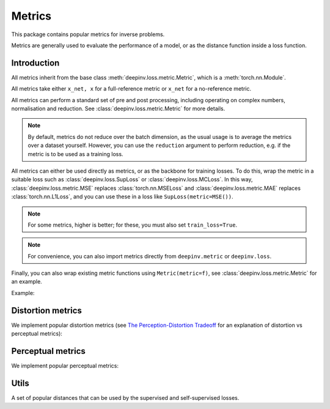 .. _metric:

Metrics
=======

This package contains popular metrics for inverse problems. 

Metrics are generally used to evaluate the performance of a model, or as the distance function inside a loss function.

Introduction
--------------------
All metrics inherit from the base class :meth:`deepinv.loss.metric.Metric`, which is a :meth:`torch.nn.Module`.

.. autosummary::
   :toctree: stubs
   :template: myclass_template.rst
   :nosignatures:

    deepinv.loss.metric.Metric


All metrics take either ``x_net, x``
for a full-reference metric or ``x_net`` for a no-reference metric.

All metrics can perform a standard set of pre and post processing, including
operating on complex numbers, normalisation and reduction. See :class:`deepinv.loss.metric.Metric` for more details.

.. note::

    By default, metrics do not reduce over the batch dimension, as the usual usage is to average the metrics over a dataset yourself.
    However, you can use the ``reduction`` argument to perform reduction, e.g. if the metric is to be used as a training loss.

All metrics can either be used directly as metrics, or as the backbone for training losses.
To do this, wrap the metric in a suitable loss such as :class:`deepinv.loss.SupLoss` or :class:`deepinv.loss.MCLoss`.
In this way, :class:`deepinv.loss.metric.MSE` replaces :class:`torch.nn.MSELoss` and :class:`deepinv.loss.metric.MAE` replaces :class:`torch.nn.L1Loss`,
and you can use these in a loss like ``SupLoss(metric=MSE())``.

.. note::

    For some metrics, higher is better; for these, you must also set ``train_loss=True``.

.. note::

    For convenience, you can also import metrics directly from ``deepinv.metric`` or ``deepinv.loss``.

Finally, you can also wrap existing metric functions using ``Metric(metric=f)``, see :class:`deepinv.loss.metric.Metric` for an example.

Example:

.. doctest::

    >>> import torch
    >>> import deepinv as dinv
    >>> m = dinv.metric.SSIM()
    >>> x = torch.ones(2, 3, 16, 16) # B,C,H,W
    >>> x_hat = x + 0.01
    >>> m(x_hat, x) # Calculate metric for each image in batch
    tensor([1.0000, 1.0000])
    >>> m = dinv.metric.SSIM(reduction="sum")
    >>> m(x_hat, x) # Sum over batch
    tensor(1.9999)
    >>> l = dinv.loss.MCLoss(metric=dinv.metric.SSIM(train_loss=True, reduction="mean")) # Use SSIM for training

Distortion metrics
------------------

We implement popular distortion metrics
(see `The Perception-Distortion Tradeoff <https://openaccess.thecvf.com/content_cvpr_2018/papers/Blau_The_Perception-Distortion_Tradeoff_CVPR_2018_paper.pdf>`_
for an explanation of distortion vs perceptual metrics):

.. autosummary::
   :toctree: stubs
   :template: myclass_template.rst
   :nosignatures:

        deepinv.loss.metric.MSE
        deepinv.loss.metric.NMSE
        deepinv.loss.metric.MAE
        deepinv.loss.metric.PSNR
        deepinv.loss.metric.SSIM
        deepinv.loss.metric.QNR
        deepinv.loss.metric.L1L2

Perceptual metrics
------------------

We implement popular perceptual metrics:

.. autosummary::
   :toctree: stubs
   :template: myclass_template.rst
   :nosignatures:
    
        deepinv.loss.metric.LPIPS
        deepinv.loss.metric.NIQE

Utils
-------
A set of popular distances that can be used by the supervised and self-supervised losses.

.. autosummary::
   :toctree: stubs
   :template: myclass_template.rst
   :nosignatures:

    deepinv.loss.metric.LpNorm